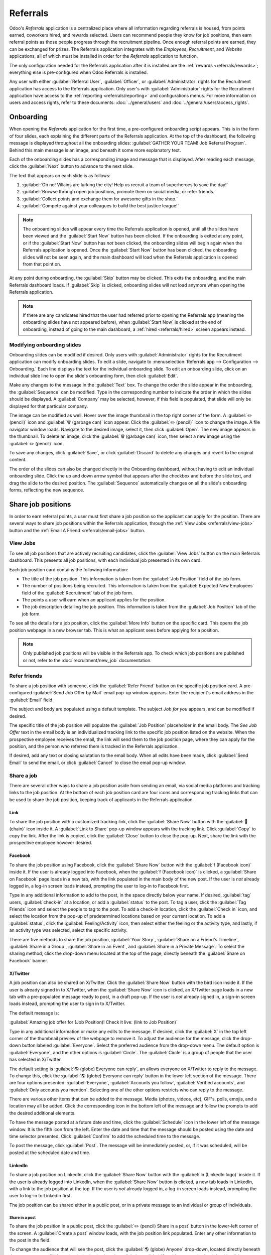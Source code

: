 =========
Referrals
=========

Odoo's *Referrals* application is a centralized place where all information regarding referrals is
housed, from points earned, coworkers hired, and rewards selected. Users can recommend people they
know for job positions, then earn referral points as those people progress through the recruitment
pipeline. Once enough referral points are earned, they can be exchanged for prizes. The Referrals
application integrates with the *Employees*, *Recruitment*, and *Website* applications, all of which
must be installed in order for the *Referrals* application to function.

The only configuration needed for the Referrals application after it is installed are the
:ref:`rewards <referrals/rewards>`; everything else is pre-configured when Odoo Referrals is
installed.

Any user with either :guilabel:`Referral User`, :guilabel:`Officer`, or :guilabel:`Administrator`
rights for the Recruitment application has access to the Referrals application. Only user's with
:guilabel:`Administrator` rights for the Recruitment application have access to the :ref:`reporting
<referrals/reporting>` and configurations menus. For more information on users and access rights,
refer to these documents: :doc:`../general/users` and :doc:`../general/users/access_rights`.

Onboarding
==========

When opening the *Referrals* application for the first time, a pre-configured onboarding script
appears. This is in the form of four slides, each explaining the different parts of the Referrals
application. At the top of the dashboard, the following message is displayed throughout all the
onboarding slides: :guilabel:`GATHER YOUR TEAM! Job Referral Program`. Behind this main message is
an image, and beneath it some more explanatory text.

Each of the onboarding slides has a corresponding image and message that is displayed. After reading
each message, click the :guilabel:`Next` button to advance to the next slide.

The text that appears on each slide is as follows:

#. :guilabel:`Oh no! Villains are lurking the city! Help us recruit a team of superheroes to save
   the day!`
#. :guilabel:`Browse through open job positions, promote them on social media, or refer friends.`
#. :guilabel:`Collect points and exchange them for awesome gifts in the shop.`
#. :guilabel:`Compete against your colleagues to build the best justice league!`

.. note::
   The onboarding slides will appear every time the Referrals application is opened, until all the
   slides have been viewed and the :guilabel:`Start Now` button has been clicked. If the onboarding
   is exited at any point, or if the :guilabel:`Start Now` button has *not* been clicked, the
   onboarding slides will begin again when the Referrals application is opened. Once the
   :guilabel:`Start Now` button has been clicked, the onboarding slides will not be seen again, and
   the main dashboard will load when the Referrals application is opened from that point on.

At any point during onboarding, the :guilabel:`Skip` button may be clicked. This exits the
onboarding, and the main Referrals dashboard loads. If :guilabel:`Skip` is clicked, onboarding
slides will not load anymore when opening the Referrals application.

.. image:: referrals/onboarding.png
   :align: center
   :alt: An onboarding slide with the skip and next buttons visible at the bottom.

.. note::
   If there are any candidates hired that the user had referred prior to opening the Referrals app
   (meaning the onboarding slides have not appeared before), when :guilabel:`Start Now` is clicked
   at the end of onboarding, instead of going to the main dashboard, a :ref:`hired
   <referrals/hired>` screen appears instead.

Modifying onboarding slides
---------------------------

Onboarding slides can be modified if desired. Only users with :guilabel:`Administrator` rights for
the Recruitment application can modify onboarding slides. To edit a slide, navigate to
:menuselection:`Referrals app --> Configuration --> Onboarding.` Each line displays the text for the
individual onboarding slide. To edit an onboarding slide, click on an individual slide line to open
the slide's onboarding form, then click :guilabel:`Edit`.

Make any changes to the message in the :guilabel:`Text` box. To change the order the slide appear in
the onboarding, the :guilabel:`Sequence` can be modified. Type in the corresponding number to
indicate the order in which the slides should be displayed. A :guilabel:`Company` may be selected,
however, if this field is populated, that slide will only be displayed for that particular company.

The image can be modified as well. Hover over the image thumbnail in the top right corner of the
form. A :guilabel:`✏️ (pencil)` icon and :guilabel:`🗑️ (garbage can)` icon appear. Click the
:guilabel:`✏️ (pencil)` icon to change the image. A file navigator window loads. Navigate to the
desired image, select it, then click :guilabel:`Open`. The new image appears in the thumbnail. To
delete an image, click the :guilabel:`🗑️ (garbage can)` icon, then select a new image using the
:guilabel:`✏️ (pencil)` icon.

To save any changes, click :guilabel:`Save`, or click :guilabel:`Discard` to delete any changes and
revert to the original content.

.. image:: referrals/edit-onboarding.png
   :align: center
   :alt: An onboarding slide in edit mode, with the main fields highlighted.

The order of the slides can also be changed directly in the Onboarding dashboard, without having to
edit an individual onboarding slide. Click the up and down arrow symbol that appears after the
checkbox and before the slide text, and drag the slide to the desired position. The
:guilabel:`Sequence` automatically changes on all the slide's onboarding forms, reflecting the new
sequence.

.. image:: referrals/onboarding-reorder.png
   :align: center
   :alt: The onboarding slides in a list, with the drag and drop arrows highlighted.

Share job positions
===================

In order to earn referral points, a user must first share a job position so the applicant can apply
for the position. There are several ways to share job positions within the Referrals application,
through the :ref:`View Jobs <referrals/view-jobs>` button and the :ref:`Email A Friend
<referrals/email-jobs>` button.

.. _referrals/view-jobs:

View Jobs
---------

To see all job positions that are actively recruiting candidates, click the :guilabel:`View Jobs`
button on the main Referrals dashboard. This presents all job positions, with each individual job
presented in its own card.

.. image:: referrals/jobs.png
   :align: center
   :alt: The 'View Jobs' screen, displaying all current open job positions. All information is
         displayed on the card.

Each job position card contains the following information:

- The title of the job position. This information is taken from the :guilabel:`Job Position` field
  of the job form.
- The number of positions being recruited. This information is taken from the :guilabel:`Expected
  New Employees` field of the :guilabel:`Recruitment` tab of the job form.
- The points a user will earn when an applicant applies for the position.
- The job description detailing the job position. This information is taken from the :guilabel:`Job
  Position` tab of the job form.

To see all the details for a job position, click the :guilabel:`More Info` button on the specific
card. This opens the job position webpage in a new browser tab. This is what an applicant sees
before applying for a position.

.. note::
   Only published job positions will be visible in the Referrals app. To check which job positions
   are published or not, refer to the :doc:`recruitment/new_job` documentation.

Refer friends
-------------

To share a job position with someone, click the :guilabel:`Refer Friend` button on the specific job
position card. A pre-configured :guilabel:`Send Job Offer by Mail` email pop-up window appears.
Enter the recipient's email address in the :guilabel:`Email` field.

The subject and body are populated using a default template. The subject `Job for you` appears, and
can be modified if desired.

The specific title of the job position will populate the :guilabel:`Job Position` placeholder in the
email body. The `See Job Offer` text in the email body is an individualized tracking link to the
specific job position listed on the website. When the prospective employee receives the email, the
link will send them to the job position page, where they can apply for the position, and the person
who referred them is tracked in the Referrals application.

If desired, add any text or closing salutation to the email body. When all edits have been made,
click :guilabel:`Send Email` to send the email, or click :guilabel:`Cancel` to close the email
pop-up window.

.. image:: referrals/email.png
   :align: center
   :alt: Referral email pop-up window with the email message inside it.

Share a job
-----------

There are several other ways to share a job position aside from sending an email, via social media
platforms and tracking links to the job position. At the bottom of each job position card are four
icons and corresponding tracking links that can be used to share the job position, keeping track of
applicants in the Referrals application.

.. image:: referrals/share.png
   :align: center
   :alt: The various sharing icons that appear for each job.

Link
~~~~

To share the job position with a customized tracking link, click the :guilabel:`Share Now` button
with the :guilabel:`🔗 (chain)` icon inside it. A :guilabel:`Link to Share` pop-up window appears
with the tracking link. Click :guilabel:`Copy` to copy the link. After the link is copied, click the
:guilabel:`Close` button to close the pop-up. Next, share the link with the prospective employee
however desired.

Facebook
~~~~~~~~

To share the job position using Facebook, click the :guilabel:`Share Now` button with the
:guilabel:`f (Facebook icon)` inside it. If the user is already logged into Facebook, when the
:guilabel:`f (Facebook icon)` is clicked, a :guilabel:`Share on Facebook` page loads in a new tab,
with the link populated in the main body of the new post. If the user is *not* already logged in, a
log-in screen loads instead, prompting the user to log-in to Facebook first.

Type in any additional information to add to the post, in the space directly below your name. If
desired, :guilabel:`tag` users, :guilabel:`check-in` at a location, or add a :guilabel:`status` to
the post. To tag a user, click the :guilabel:`Tag Friends` icon and select the people to tag to the
post. To add a check-in location, click the :guilabel:`Check in` icon, and select the location from
the pop-up of predetermined locations based on your current location. To add a :guilabel:`status`,
click the :guilabel:`Feeling/Activity` icon, then select either the feeling or the activity type,
and lastly, if an activity type was selected, select the specific activity.

There are five methods to share the job position, :guilabel:`Your Story`, :guilabel:`Share on a
Friend's Timeline`, :guilabel:`Share in a Group`, :guilabel:`Share in an Event`, and
:guilabel:`Share in a Private Message`. To select the sharing method, click the drop-down menu
located at the top of the page, directly beneath the :guilabel:`Share on Facebook` banner.

.. image:: referrals/facebook.png
   :align: center
   :alt: The view on Facebook when sharing a job description. All the various ways to share are
         highlighted, as are all the required settings.

.. tabs::

   .. tab:: Share to news feed or story

      The default sharing method is through the :guilabel:`News Feed`, :guilabel:`Story`, or both.
      At the lower portion of the form are radio buttons next to the two options, :guilabel:`Feed`
      (for the News Feed) and :guilabel:`Your Story` for stories. When :guilabel:`Share to News Feed
      or Story` is selected, these buttons are active, if another option is selected, these radio
      buttons are greyed out. Activate the radio button(s) to indicate how the job position should
      be shared, either in the news feed, the story, or both.

      The :guilabel:`Share to news feed or story` option allows for specific privacy settings to be
      selected. In the lower right corner of the screen, there are two drop-down menu options, one
      for the :guilabel:`Feed` option, the other for the :guilabel:`Your story` option. Select the
      posting parameters from the drop-down menus. The :guilabel:`Feed` ad :guilabel:`Your story`
      options appear different from user to user, depending on what privacy settings have been
      created in Facebook. :guilabel:`Public` and :guilabel:`Friends` are default options, but other
      options that the user may have configured will appear as well, such as custom groups.

      When the post and/or story is ready to be shared, click the blue :guilabel:`Post to Facebook`
      button at the bottom of the screen.

   .. tab:: Share on a friend's timeline

      Instead of making a public post on the user's on Facebook page, the job position can be shared
      directly on a friend's timeline. Click the :guilabel:`Share to News Feed or Story` drop-down
      menu near the top of the page, and select :guilabel:`Share on a Fried's Timeline`.

      When selected, a :guilabel:`Friend` field appears below the selection. Begin to type in the
      friend's name. As the name is typed, a list appears, populated with names that match what is
      entered. Select the friend from the list. **Only** one friend can be selected.

      When the post is ready to be shared, click the blue :guilabel:`Post to Facebook` button at the
      bottom of the screen.

   .. tab:: Share in a group

      To reach a specific audience and not share the job position publicly with everyone, a job can
      be shared in a group. Click the :guilabel:`Share to News Feed or Story` drop-down menu near
      the top of the page, and select :guilabel:`Share in a Group`.

      When selected, a :guilabel:`Group` field appears below the selection. The available groups
      that can be posted to are groups the user is currently a member of. Job positions cannot be
      shared with groups the user has not joined. Begin to type in the name of the group. As the
      group name is typed, a list appears, populated with the group names that match what is
      entered. Select the group from the list. Only one group can be selected.

      When the post is ready to be shared, click the blue :guilabel:`Post to Facebook` button at the
      bottom of the screen.

   .. tab:: Share in an event

      A job position can also be shared on an event page. Click the :guilabel:`Share to News Feed or
      Story` drop-down menu near the top of the page, and select :guilabel:`Share in an Event`.

      When selected, an :guilabel:`Event` field appears below the selection. The available events
      that can be posted to are events the user is invited to. This includes events that the user
      has not responded to yet, and events that have occurred in the past. Begin to type in the name
      of the event. As the event name is typed, a list appears, populated with the events that match
      what is entered. Select the event from the list. Only one event can be selected.

      When the post is ready to be shared, click the blue :guilabel:`Post to Facebook` button at the
      bottom of the screen.

   .. tab:: Share in a private message

      The last option is to share a job position privately instead of publicly, in a Facebook
      message. Click the :guilabel:`Share to News Feed or Story` drop-down menu near the top of the
      page, and select :guilabel:`Share in an Private Message`.

      When selected, a :guilabel:`To` field appears below the selection. Begin to type in the
      friend's name. As the name is typed, a list appears, populated with names that match what is
      entered. Select the friend from the list. Multiple friends can be selected and added to a
      single message. Repeat this process for each friend to be added.

      When the message is ready to be sent, click the blue :guilabel:`Send message` button at the
      bottom of the screen.

X/Twitter
~~~~~~~~~

A job position can also be shared on X/Twitter. Click the :guilabel:`Share Now` button with the bird
icon inside it. If the user is already signed in to X/Twitter, when the :guilabel:`Share Now` icon
is clicked, an X/Twitter page loads in a new tab with a pre-populated message ready to post, in a
draft pop-up. If the user is *not* already signed in, a sign-in screen loads instead, prompting the
user to sign in to X/Twitter.

The default message is:

:guilabel:`Amazing job offer for (Job Position)! Check it live: (link to Job Position)`

Type in any additional information or make any edits to the message. If desired, click the
:guilabel:`X` in the top left corner of the thumbnail preview of the webpage to remove it. To adjust
the audience for the message, click the drop-down button labeled :guilabel:`Everyone`. Select the
preferred audience from the drop-down menu. The default option is :guilabel:`Everyone`, and the
other options is :guilabel:`Circle`. The :guilabel:`Circle` is a group of people that the user has
selected in X/Twitter.

The default setting is :guilabel:`🌎 (globe) Everyone can reply`, an allows everyone on X/Twitter to
reply to the message. To change this, click the :guilabel:`🌎 (globe) Everyone can reply` button in
the lower left section of the message. There are four options presented: :guilabel:`Everyone`,
:guilabel:`Accounts you follow`, :guilabel:`Verified accounts`, and :guilabel:`Only accounts you
mention`. Selecting one of the other options restricts who can reply to the message.

There are various other items that can be added to the message. Media (photos, videos, etc), GIF's,
polls, emojis, and a location may all be added. Click the corresponding icon in the bottom left of
the message and follow the prompts to add the desired additional elements.

To have the message posted at a future date and time, click the :guilabel:`Schedule` icon in the
lower left of the message window. It is the fifth icon from the left. Enter the date and time that
the message should be posted using the date and time selector presented. Click :guilabel:`Confirm`
to add the scheduled time to the message.

To post the message, click :guilabel:`Post`. The message will be immediately posted, or, if it was
scheduled, will be posted at the scheduled date and time.

.. image:: referrals/twitter.png
   :align: center
   :alt: The X/Twitter pop-up when sharing a job description. All the other items than can be added
         to the message are highlighted, as is the visibility setting and the post button.

LinkedIn
~~~~~~~~

To share a job position on LinkedIn, click the :guilabel:`Share Now` button with the :guilabel:`in
(LinkedIn logo)` inside it. If the user is already logged into LinkedIn, when the :guilabel:`Share
Now` button is clicked, a new tab loads in LinkedIn, with a link to the job position at the top. If
the user is *not* already logged in, a log-in screen loads instead, prompting the user to log-in to
LinkedIn first.

The job position can be shared either in a public post, or in a private message to an individual or
group of individuals.

Share in a post
***************

To share the job position in a public post, click the :guilabel:`✏️ (pencil) Share in a post` button
in the lower-left corner of the screen. A :guilabel:`Create a post` window loads, with the job
position link populated. Enter any other information to the post in the field.

To change the audience that will see the post, click the :guilabel:`🌎 (globe) Anyone` drop-down,
located directly beneath the account name. Click on the desired selection, then click the
:guilabel:`Save` button on the far right side of the screen, beneath the last listed option.

:guilabel:`Anyone` allows anyone on LinkedIn to see the post. :guilabel:`Connections only` will
only share the post with people who are connected with the user, and will be hidden from everyone
else. :guilabel:`Group` shares the post with a specific group the user is a member of. The post can
only be shared with one group; posting to multiple groups at once is not available. If
:guilabel:`Group` is selected, a page loads with a list of all the groups the user is currently a
member of. Click on a group to select it, then click the :guilabel:`Save` button in the lower right
corner.

Next, select who can comment on the post. To change this setting, click on the :guilabel:`💬 (speech
bubble) Anyone` button located beneath the body of the post. A page loads with the various options.
Click on one of the three options to select it. The three options are :guilabel:`Anyone`,
:guilabel:`Connections only`, and :guilabel:`No one`. The default option is :guilabel:`Anyone`,
which allows anyone with a LinkedIn account to comment on the post. :guilabel:`Connections only`
will only allow people who are connected with the user to comment on the post. :guilabel:`No one`
turns off commenting. After making a selection, click the :guilabel:`Save` button in the far lower
right corner.

Finally, once the post is edited and the settings have been selected, click :guilabel:`Post` to
share the job position.

.. image:: referrals/linkedin.png
   :align: center
   :alt: A linkedIn post to share a job. The job position is highlighted as is the post button.

Send as private message
***********************

Instead of making a public post, the post can be sent to a connection in a private message. To do
so, click the :guilabel:`Send as private message` button in the lower left corner. A message window
loads with the link to the job description in the bottom of the window. First, select the
recipient(s) for the message. Type the name in the :guilabel:`Search for message recipients` field.
As the name is typed in, any matching connections appear. Click on a connection to add them. Repeat
this for all the recipients to send the message to. There is no limit on the number of connections
that can be messaged. Next, enter any additional text in the message body. Click :guilabel:`Send` in
the lower right corner to send the message. A :guilabel:`Message successfully sent!` screen loads.
Two options are presented, :guilabel:`View Message` and :guilabel:`Continue to LinkedIn`. Click on
the desired selection to navigate to that choice, or close the browser tab to exit.

.. _referrals/email-jobs:

Email a friend
--------------

Another way to share job opportunities is to share the entire current list of open job positions
instead of one job position at a time. To do this, navigate to the main *Referrals* app dashboard.
Click the :guilabel:`Email a friend` button at the bottom of the screen. A :guilabel:`Send Job Offer
by Mail` pop-up window appears.

Enter the email address(es) in the :guilabel:`Email` line. The email can be sent to multiple
recipients, simply enter a comma followed by a single space after each email address. The
:guilabel:`Subject` is pre-configured with `Job for you`, but can be edited.

The email body is also populated with pre-configured text. The text that appears is:

`Hello,`

`There are some amazing job offers in my company! Have a look, they can be interesting for you`

`See Job Offers`

The `See Job Offers` text is a tracking link to a complete list of all job positions currently being
recruited for, that are live on the company's website (published). Add any additional text and/or
make any edits to the message body, then click :guilabel:`Send Mail` to send the email. The message
will be sent and the window will close.

.. _referrals/hired:

Hired referrals
===============

When a candidate that has been referred by a user is hired, the user "grows their superhero team"
and adds superhero avatars to their Referrals dashboard.

After a referral has been hired, when the user next opens the Referrals app, instead of the main
dashboard, a hired page loads. The text :guilabel:`(Referral Name) has been hired! Choose an avatar
for your new friend!` appears.

Below this message are five avatar thumbnails to choose from. If an avatar has already been assigned
to a referral, the thumbnail is greyed out, and the name the avatar has been chosen for appears
beneath the avatar. Click on an available avatar to select it.

If more than one referral was hired since opening the Referrals application, after selecting the
first avatar, the user is prompted to select another avatar for the subsequent hired referral. Once
all avatars have been selected, the dashboard loads and all the avatars are now visible. Mouse over
each avatar and their name is displayed above them.

.. image:: referrals/avatars.png
   :align: center
   :alt: The hired screen. A selection of avatars are presented to chose from, with any already
         chosen are greyed out.

Modify friends
--------------

Friend avatars are able to be modified in the same manner that :ref:`levels <referrals/levels>` are
modified. Only users with :guilabel:`Administrator` rights for the Recruitment application can make
modifications to friends. The pre-configured friends can be seen and modified by navigating to
:menuselection:`Referrals app --> Configuration --> Friends`. Each friend avatar appears in the
:guilabel:`Dashboard Image` column, and the corresponding name appears in the :guilabel:`Friend
Name` column. The default images are a motley group of hero characters, ranging from robots to dogs.

To modify a friend's dashboard image, thumbnail, name, or position, click on an individual friend to
open the referral friend form. Click :guilabel:`Edit` to make modifications. Type the name in the
:guilabel:`Friend Name` field. The name is solely to differentiate the friends in the configuration
menu; the friend's name is not visible anywhere else in the Referrals application.

The :guilabel:`Position` can be set to either :guilabel:`Front` or :guilabel:`Back`. This determines
the position of the friend in relation to the user's super hero avatar. Click the radio button next
to the desired selection, and the friend will appear either in front of or behind the user's avatar
when activated.

If desired, both the thumbnail :guilabel:`Image` and the :guilabel:`Dashboard Image` can be
modified. Hover over the image being replaced to reveal a :guilabel:`✏️ (pencil)` icon and
:guilabel:`🗑️ (garbage can)` icon. Click the :guilabel:`✏️ (pencil)` icon and a file explorer
window appears. Navigate to the desired image file then click :guilabel:`Open` to select it.

Once all changes have been made, click the :guilabel:`Save` button to save the changes, or click the
:guilabel:`Discard` button to revert to the original information.

.. image:: referrals/edit-friend.png
   :align: center
   :alt: A friend form in edit mode.

.. warning::
   It is not advised to edit the images. An image file must have a transparent background in order
   for it to render properly. Only users with knowledge about transparent images should attempt
   adjusting any images in the Referrals application.

   Once an image is changed and the friend is saved, it is **not possible** to revert to the
   original image. To revert to the original image, the Referrals application must be *uninstalled
   then reinstalled.*

Referral points
===============

The referral program is based on earning points that are then exchanged for rewards. On the main
Referrals application dashboard, the top displays a summary of the user's current points. The left
side of the summary displays the total points earned, and the right side displays the points that
are available to spend.

To see the various referrals and the points earned for each, click on one of the buttons directly
beneath the avatars. The options are :guilabel:`Referrals`, :guilabel:`Ongoing`, and
:guilabel:`Successful`.

The current number of referrals who are still active in the recruitment pipeline, and have not yet
been hired or refused, appear above the :guilabel:`Ongoing` button. The number of referrals who have
been hired appear above the :guilabel:`Successful` button. The total number of referrals (both the
ongoing and successful referrals combined) appear above the :guilabel:`Referrals` button.

.. note::
   To view the referrals associated with each of the categories, :guilabel:`Referrals`,
   :guilabel:`Ongoing`, and :guilabel:`Successful`, click on the corresponding button. All the
   referrals for that specific category are displayed.

My referrals
------------

To see all the referrals (both ongoing and successful) click the :guilabel:`Referrals` button. A
:guilabel:`My Referral` window loads. This screen displays all the referrals, with each referral in
its own referral card.

A successful referral has a green line down the left side of the card, and displays a
:guilabel:`✓ Hired` image in the top right corner of the card. Referrals that are in process display
an :guilabel:`In Progress` image in the top right corner.

Each referral card lists the name of the applicant, the department the job position is in, the name
of the job position, the person responsible for filling the role (recruiter), and the points earned.

Points
~~~~~~

The points that can be earned for a referral are the same across all job positions. Each stage of
the recruitment process has corresponding points assigned to it. The stages listed correspond to the
stages configured in the *Recruitment* application.

On each individual referral card, beneath the points earned is a bar chart that displays how many
points have been earned out of the total possible points that can be earned if the applicant is
hired.

Beneath the bar chart is a list of the various recruitment stages and the points earned when the
referral moves to that stage. If a stage has been achieved and the points have been earned, a green
check mark appears next to the stage.

.. example::
   The pre-configured point structure for referrals is as follows:

   - :guilabel:`Initial Qualification`: 1 point
   - :guilabel:`First Interview`: 20 points
   - :guilabel:`Second Interview`: 9 points
   - :guilabel:`Contract Proposal`: 5 points
   - :guilabel:`Contract Signed`: 50 points

   The total points earned for a referral that is hired is 85 points. Modifications of the points
   earned for each stage is done in the Recruitment application. Refer to the
   :ref:`Recruitment <recruitment/modify-stages>` documentation to modify the points for each stage.

.. _referrals/rewards:

Rewards
=======

Create rewards
--------------

The rewards are the only configurations needed when setting up the Referrals application. Only users
with :guilabel:`Administrator` rights for the Recruitment application can create or modify rewards.
To add rewards, navigate to :menuselection:`Referrals app --> Configuration --> Rewards`. Click
:guilabel:`Create` and a reward form loads. Enter the following information on the form:

- :guilabel:`Product Name`: Enter the name as it should appear for the reward.
- :guilabel:`Cost`: Enter the amount of points required to redeem the reward.
- :guilabel:`Company`: Using the drop-down menu, select the company the reward will appear for. If a
  reward is to be used for several companies, each company needs to have a record of the reward,
  with the company listed on the form.
- :guilabel:`Gift Responsible`: Select the person who will be responsible for procuring and
  delivering the reward to the recipient, using the drop-down menu. This person is alerted when the
  reward is purchased, so they know when to deliver the reward to the recipient.
- :guilabel:`Description`: Type in the description for the reward. This will be visible on the
  reward card, beneath the title.
- :guilabel:`Photo`: Add a photo of the reward, which appears on the rewards page. Hover over the
  image square, and two icons appear, a :guilabel:`✏️ (pencil)` and a :guilabel:`🗑️ (garbage can)`.
  Click the :guilabel:`✏️ (pencil)` icon and a file explorer appears. Navigate to the photo file,
  then click :guilabel:`Open` to select it.

The only required fields are the :guilabel:`Product Name`, :guilabel:`Company`, and
:guilabel:`Description`.

.. image:: referrals/rewards.png
   :align: center
   :alt: A filled out reward form with all details entered.

.. important::
   It is advised to enter a :guilabel:`Cost` and add a :guilabel:`Photo`. If a cost is not entered,
   the default cost will be listed as zero, which would list the reward as free in the reward shop.
   If a photo is not selected, a placeholder icon will be displayed on the rewards page.

Redeem rewards
--------------

To redeem points for a reward, click the :guilabel:`Rewards` button on the main Referrals dashboard.
All the configured rewards are listed in individual reward cards. The points required to purchase
the reward is listed in the top right corner of the card. If the user has enough points to purchase
a reward, a :guilabel:`🧺 (basket) Buy` button appears at the bottom of the reward card. If they do
not have enough points for a reward, the reward card displays :guilabel:`You need another (x) points
to buy this` instead of a buy button.

Click the :guilabel:`🧺 (basket) Buy` button on a reward to purchase it. A confirmation pop-up
appears, asking if the user is sure they want to purchase the reward. Click :guilabel:`OK` to
purchase the item, or :guilabel:`Cancel` to close the window and cancel the purchase.

After :guilabel:`OK` is clicked, the pop-up window closes, and the points used to purchase the
reward are subtracted from the user's available points. The rewards presented are now updated to
reflect the user's current available points.

.. image:: referrals/redeem-rewards.png
   :align: center
   :alt: Buy button appears below a mug and backpack reward, while the bicycle reward states how
         many more reward points are needed to redeem.

.. _referrals/levels:

Levels
======

The referrals application has pre-configured levels that are reflected in the user's avatar on the
Referrals dashboard. As a user refers potential employees and earns points, they can *level up*,
much like in a video game.

Levels have no functional impact on the performance of the application. They are solely used for the
purpose of adding achievement tiers for participants to aim for, gamifying referrals for the user.

The user's current level is displayed at the top of the main Referrals application dashboard,
directly beneath their photo, in a :guilabel:`Level: X` format. In addition, a colored ring appears
around the user's photo, indicating how many points the user currently has, and how many additional
points they need to level up. The cyan colored portion of the ring represents points earned, while
the white colored portion represents the points still needed before they can level up.

Modify levels
-------------

Only users with :guilabel:`Administrator` rights for the Recruitment application can modify levels.
The pre-configured levels can be seen and modified by navigating to :menuselection:`Referrals app
--> Configuration --> Levels`. Each avatar appears in the :guilabel:`Image` column, and the
corresponding level number appears in the :guilabel:`Level Name` column. The default images are of
Odoo superheroes, and each level adds an additional element to their avatar, such as capes and
shields.

To modify a level's image, name, or points required to reach the level, click on an individual level
in the list to open the level form. Click :guilabel:`Edit` to make modifications.

Type in the name or number of the level in the :guilabel:`Level Name` field. What is entered is
displayed beneath the user's photo on the main dashboard when they reach that level. Enter the
number of referral points needed to reach that level in the :guilabel:`Requirements` field. The
points needed to level up are the total accumulated points earned over the lifetime of the employee,
not additional points from the previous level that must be earned.

If desired, the :guilabel:`Image` can also be modified. Hover over the image to reveal a
:guilabel:`✏️ (pencil)` icon and :guilabel:`🗑️ (garbage can)` icon. Click the :guilabel:`✏️
(pencil)` icon and a file explorer window appears. Navigate to the desired image file then click
:guilabel:`Open` to select it.

Once all changes have been made, click the :guilabel:`Save` button to save the changes, or click the
:guilabel:`Discard` button to revert to the original information.

.. image:: referrals/levels.png
   :align: center
   :alt: A level form in edit mode.

.. warning::
   It is not advised to edit the images. An image file must have a transparent background in order
   for it to render properly. Only users with knowledge about transparent images should attempt
   adjusting any images in the Referrals application.

   Once an image is changed and the level is saved, it is **not possible** to revert to the original
   image. To revert to the original image, the Referrals application must be *uninstalled then
   reinstalled.*

Level up
--------

Once enough points have been accumulated to level up, the circle around the user's photo is
completely filled in with a cyan color, a large image stating :guilabel:`Level up!` appears above
the photo, and the phrase :guilabel:`Click to level up!` appears beneath the user's photo and
current level.

Click on either the :guilabel:`LEVEL UP!` graphic, the user's photo, or the text :guilabel:`Click to
level up!` beneath the user's photo to level up the user. The user's avatar changes to the current
level, and the ring around the photo is updated to indicate the current amount of points.

Leveling up does not cost the user any points, the user simply needs to earn the specified amount of
points required.

.. image:: referrals/level-up.png
   :align: center
   :alt: A 'Click to level up!' appears beneath the user's image, and a large 'Level up!' appears
         above their image.

.. note::
   Once a user has reached the highest configured level, they will continue to accrue points that
   can be redeemed for rewards, but they are no longer able to level up. The ring around their photo
   remains solid cyan.

Alerts
======

In the Referrals application, it is possible to post a message, also referred to as an *alert*, at
the top of the dashboard to share important information with users. These alerts appear as a thin
semi-transparent banner, with the word :guilabel:`New!` appearing on the far left. The text for the
alert is in the center of the banner, and on the far right side is an :guilabel:`X`.

Alerts appear on the main dashboard for the specified time configured on the individual alert. If a
user does not wish to see a specific alert again, click the :guilabel:`X` in the far right side of
the alert. This removes the alert from the dashboard and will not appear again, even when opening
the Referrals application for the first time in a new session.

.. image:: referrals/alerts.png
   :align: center
   :alt: Two alert banners appear above the user's photo.

Create an alert
---------------

Only users with :guilabel:`Administrator` rights for the Recruitment application can create alerts.
To add a new alert, navigate to the :menuselection:`Referrals application --> Configuration -->
Alerts`.

Click :guilabel:`Create` and a blank alert form loads. Enter the following information on the form:

- :guilabel:`Date From`: The date the alert starts. On this date, the alert will be visible on the
  dashboard.
- :guilabel:`Date To`: The date the alert ends. After this date, the alert will be hidden from view.
- :guilabel:`Company`: The current company populates this field by default. To modify the company
  the alert should be displayed for, select the company from the drop-down menu. If this field
  remains blank, the alert is visible to everyone with access to the Referrals application. If a
  company is specified, only user's within that company (who also have access to the Referrals
  application) will see the alert.
- :guilabel:`Alert`: Enter the text for the alert. This message appears inside the alert banner on
  the main dashboard.
- :guilabel:`On Click`: There are three options for the alert. Click the radio button next to the
  desired selection. The options are:

  - :guilabel:`Not Clickable`: The alert only displays text, there is no link to click.
  - :guilabel:`Go to All Jobs`: The alert contains a link that when clicked, navigates to the
    website with all the currently posted job positions.
  - :guilabel:`Specify URL`: The alert contains a link to a specific URL, that when clicked,
    navigates to that URL. When selected, a :guilabel:`URL` field appears below the :guilabel:`On
    Click` section. Enter the URL in the field.

.. image:: referrals/alert-form.png
   :align: center
   :alt: An alert form completely filled in with all selections entered.

.. _referrals/reporting:

Reporting
=========

Only users with :guilabel:`Administrator` rights for the Recruitment application have access to the
Reporting feature in Referrals. To access the reports, click :menuselection:`Referrals application
--> Reporting`. The main view is the Reporting Dashboard view, which contains three sections.

In the top portion of the window, the report displays a bar chart of how many referred candidates
are hired, and how many are still in the hiring pipeline. The candidates are further divided by
channel, showing specifically where the referral came from, such as a direct referral, Facebook,
etc. If a channel does not appear on the report, that indicates there are no referrals from that
particular channel.

The middle third provides all the specific data that has been tracked. This includes how many total
points have been earned across all referrals, how many applicants were referred, hired, or refused,
how many applicants the current logged-in user referred, how many total points were earned, and how
many points were given for refused applicants.

The bottom third displays a pivot table. This table can be inserted into a new or existing
spreadsheet. To do so, click the :guilabel:`Insert in Spreadsheet` button right above the chart. A
pop-up appears, asking which spreadsheet to insert the pivot chart into. Select the desired
spreadsheet from the drop-down menu, or select :guilabel:`New Spreadsheet`. Click
:guilabel:`Confirm` and the selected spreadsheet loads, with the new table in it.

.. note::
   The spreadsheet is stored in the *Documents* application. This application needs to be installed
   in order to use the :guilabel:`Insert in Spreadsheet` option.
